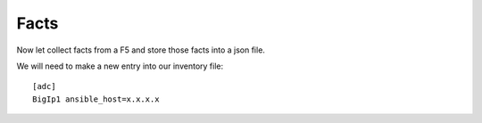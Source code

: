 Facts
======


Now let collect facts from a F5 and store those facts into a json file.

We will need to make a new entry into our inventory file:

::

    [adc]
    BigIp1 ansible_host=x.x.x.x


.. code-block:: yaml
   :linenos:


    ---
    - hosts: [adc]
      gather_facts: false
      connection: local

      tasks:

      - name: Gather F5 Info
        bigip_device_facts:
          provider:
          gather_subset:
            - system-info
            - interfaces
            - vlans
            - http-monitors
            - virtual-servers
            - partitions
            - self-ips
            - ltm-pools
            - nodes
        delegate_to: localhost
        register: bigip_fact_out

      - name: Copy facts to file
        copy:
          dest: facts.json
          content: "{{ bigip_fact_out }}"

.. centered::  f5.yml
